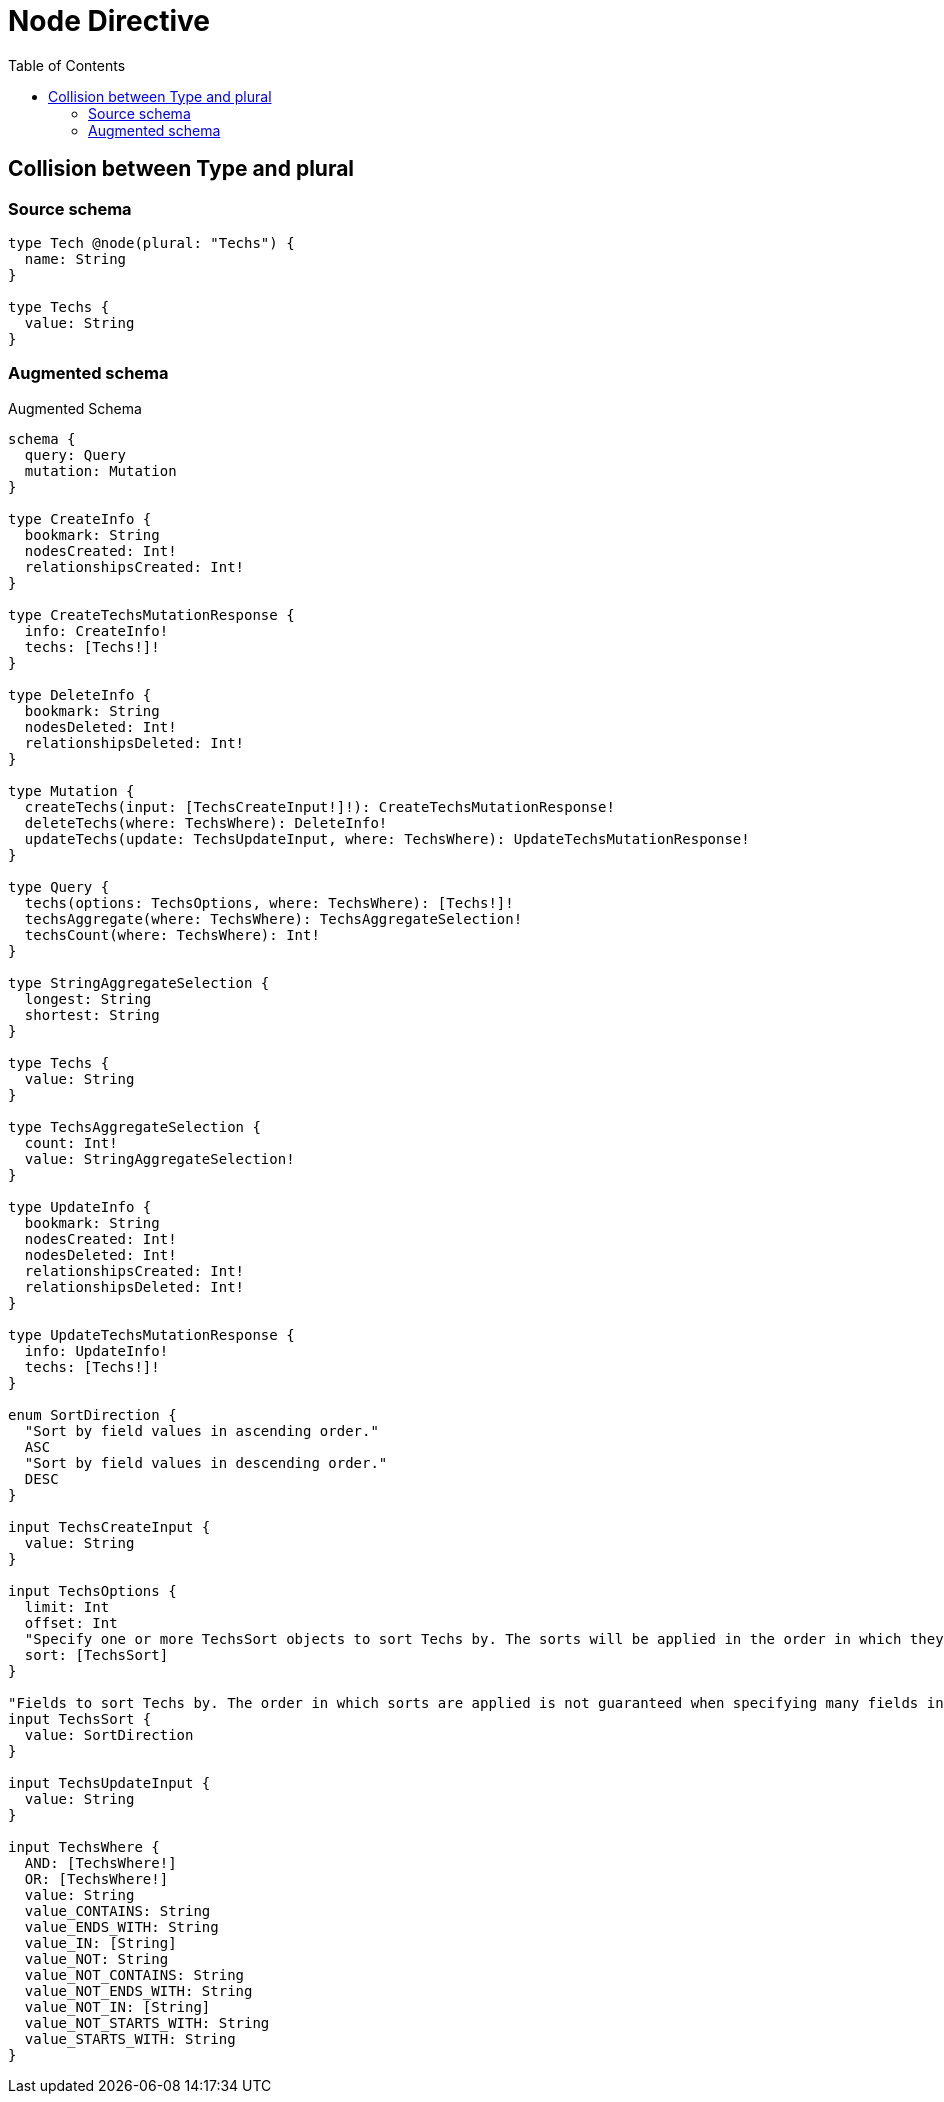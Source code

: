 :toc:

= Node Directive

== Collision between Type and plural

=== Source schema

[source,graphql,schema=true]
----
type Tech @node(plural: "Techs") {
  name: String
}

type Techs {
  value: String
}
----

=== Augmented schema

.Augmented Schema
[source,graphql]
----
schema {
  query: Query
  mutation: Mutation
}

type CreateInfo {
  bookmark: String
  nodesCreated: Int!
  relationshipsCreated: Int!
}

type CreateTechsMutationResponse {
  info: CreateInfo!
  techs: [Techs!]!
}

type DeleteInfo {
  bookmark: String
  nodesDeleted: Int!
  relationshipsDeleted: Int!
}

type Mutation {
  createTechs(input: [TechsCreateInput!]!): CreateTechsMutationResponse!
  deleteTechs(where: TechsWhere): DeleteInfo!
  updateTechs(update: TechsUpdateInput, where: TechsWhere): UpdateTechsMutationResponse!
}

type Query {
  techs(options: TechsOptions, where: TechsWhere): [Techs!]!
  techsAggregate(where: TechsWhere): TechsAggregateSelection!
  techsCount(where: TechsWhere): Int!
}

type StringAggregateSelection {
  longest: String
  shortest: String
}

type Techs {
  value: String
}

type TechsAggregateSelection {
  count: Int!
  value: StringAggregateSelection!
}

type UpdateInfo {
  bookmark: String
  nodesCreated: Int!
  nodesDeleted: Int!
  relationshipsCreated: Int!
  relationshipsDeleted: Int!
}

type UpdateTechsMutationResponse {
  info: UpdateInfo!
  techs: [Techs!]!
}

enum SortDirection {
  "Sort by field values in ascending order."
  ASC
  "Sort by field values in descending order."
  DESC
}

input TechsCreateInput {
  value: String
}

input TechsOptions {
  limit: Int
  offset: Int
  "Specify one or more TechsSort objects to sort Techs by. The sorts will be applied in the order in which they are arranged in the array."
  sort: [TechsSort]
}

"Fields to sort Techs by. The order in which sorts are applied is not guaranteed when specifying many fields in one TechsSort object."
input TechsSort {
  value: SortDirection
}

input TechsUpdateInput {
  value: String
}

input TechsWhere {
  AND: [TechsWhere!]
  OR: [TechsWhere!]
  value: String
  value_CONTAINS: String
  value_ENDS_WITH: String
  value_IN: [String]
  value_NOT: String
  value_NOT_CONTAINS: String
  value_NOT_ENDS_WITH: String
  value_NOT_IN: [String]
  value_NOT_STARTS_WITH: String
  value_STARTS_WITH: String
}

----
